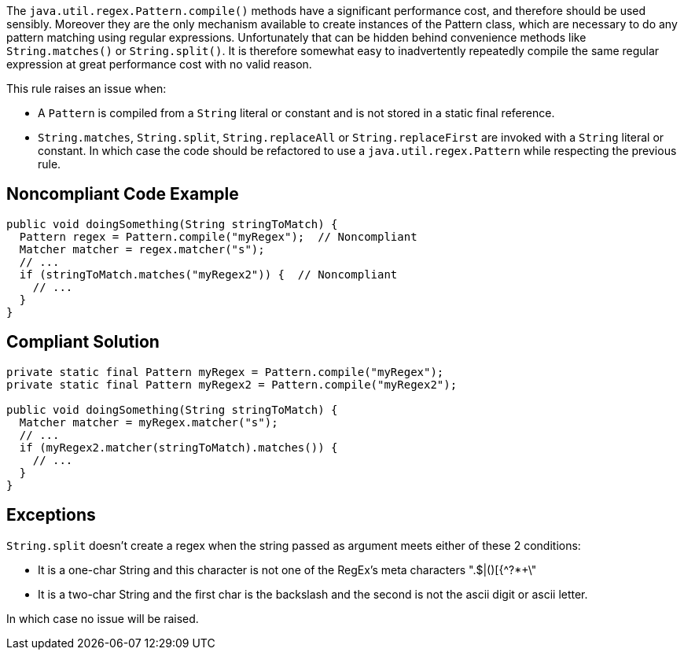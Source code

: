 The ``++java.util.regex.Pattern.compile()++`` methods have a significant performance cost, and therefore should be used sensibly.
Moreover they are the only mechanism available to create instances of the Pattern class, which are necessary to do any pattern matching using regular expressions. Unfortunately that can be hidden behind convenience methods like ``++String.matches()++`` or ``++String.split()++``.
It is therefore somewhat easy to inadvertently repeatedly compile the same regular expression at great performance cost with no valid reason.

This rule raises an issue when:

* A ``++Pattern++`` is compiled from a ``++String++`` literal or constant and is not stored in a static final reference.
* ``++String.matches++``, ``++String.split++``, ``++String.replaceAll++`` or ``++String.replaceFirst++`` are invoked with a ``++String++`` literal or constant. In which case the code should be refactored to use a ``++java.util.regex.Pattern++`` while respecting the previous rule.


== Noncompliant Code Example

----
public void doingSomething(String stringToMatch) {
  Pattern regex = Pattern.compile("myRegex");  // Noncompliant
  Matcher matcher = regex.matcher("s");
  // ...
  if (stringToMatch.matches("myRegex2")) {  // Noncompliant
    // ...
  }
}
----


== Compliant Solution

----
private static final Pattern myRegex = Pattern.compile("myRegex");
private static final Pattern myRegex2 = Pattern.compile("myRegex2");

public void doingSomething(String stringToMatch) {
  Matcher matcher = myRegex.matcher("s");
  // ...
  if (myRegex2.matcher(stringToMatch).matches()) {
    // ...
  }
}
----


== Exceptions

``++String.split++`` doesn't create a regex when the string passed as argument meets either of these 2 conditions:

* It is a one-char String and this character is not one of the RegEx's meta characters ".$|()[{^?*+\"
* It is a two-char String and the first char is the backslash and the second is not the ascii digit or ascii letter.

In which case no issue will be raised.

